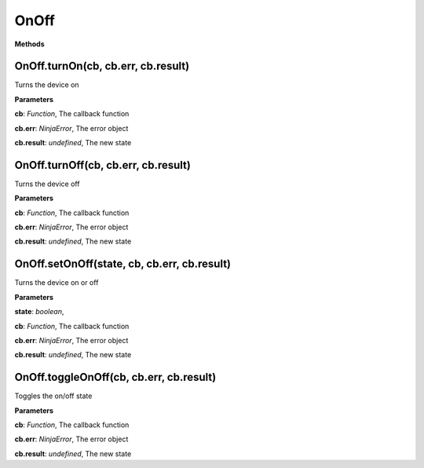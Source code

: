 OnOff
===========

**Methods**

OnOff.turnOn(cb, cb.err, cb.result)
-----------------------------------

Turns the device on

**Parameters**

**cb**: *Function*, The callback function

**cb.err**: *NinjaError*, The error object

**cb.result**: *undefined*, The new state

OnOff.turnOff(cb, cb.err, cb.result)
------------------------------------

Turns the device off

**Parameters**

**cb**: *Function*, The callback function

**cb.err**: *NinjaError*, The error object

**cb.result**: *undefined*, The new state

OnOff.setOnOff(state, cb, cb.err, cb.result)
--------------------------------------------

Turns the device on or off

**Parameters**

**state**: *boolean*,

**cb**: *Function*, The callback function

**cb.err**: *NinjaError*, The error object

**cb.result**: *undefined*, The new state

OnOff.toggleOnOff(cb, cb.err, cb.result)
----------------------------------------

Toggles the on/off state

**Parameters**

**cb**: *Function*, The callback function

**cb.err**: *NinjaError*, The error object

**cb.result**: *undefined*, The new state
